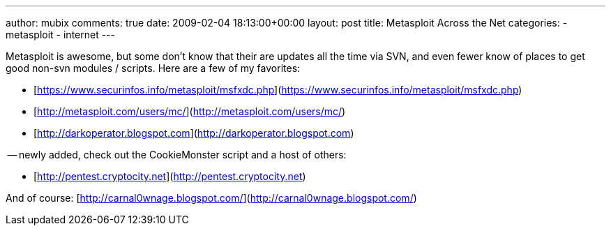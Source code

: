 ---
author: mubix
comments: true
date: 2009-02-04 18:13:00+00:00
layout: post
title: Metasploit Across the Net
categories:
- metasploit
- internet
---

Metasploit is awesome, but some don’t know that their are updates all the time via SVN, and even fewer know of places to get good non-svn modules / scripts. Here are a few of my favorites:  
  
* [https://www.securinfos.info/metasploit/msfxdc.php](https://www.securinfos.info/metasploit/msfxdc.php)  
* [http://metasploit.com/users/mc/](http://metasploit.com/users/mc/)  
* [http://darkoperator.blogspot.com](http://darkoperator.blogspot.com)  
  
-- newly added, check out the CookieMonster script and a host of others:

* [http://pentest.cryptocity.net](http://pentest.cryptocity.net)  
  
And of course: [http://carnal0wnage.blogspot.com/](http://carnal0wnage.blogspot.com/)
